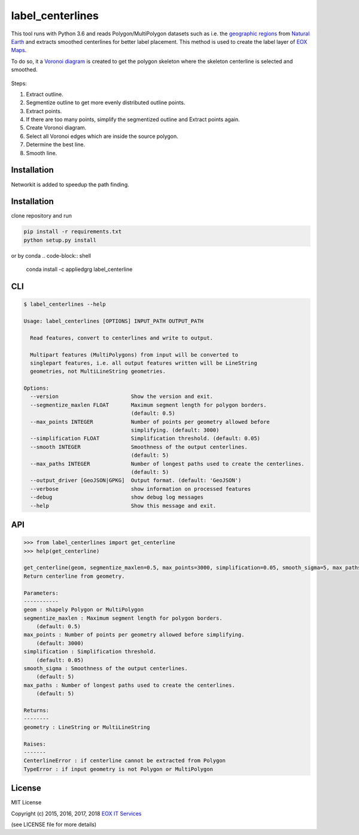 =================
label_centerlines
=================


This tool runs with Python 3.6 and reads Polygon/MultiPolygon datasets such as
i.e. the `geographic regions`_ from `Natural Earth`_ and extracts smoothed
centerlines for better label placement. This method is used to create the label
layer of `EOX Maps`_.

.. _`geographic regions`: http://www.naturalearthdata.com/http//www.naturalearthdata.com/download/10m/physical/ne_10m_geography_regions_polys.zip
.. _`Natural Earth`: http://www.naturalearthdata.com/
.. _`EOX Maps`: http://maps.eox.at

To do so, it a `Voronoi diagram`_ is created to get the polygon skeleton where
the skeleton centerline is selected and smoothed.

.. _`Voronoi diagram`: https://en.wikipedia.org/wiki/Voronoi_diagram

.. figure:: img/centerline.gif

Steps:

1. Extract outline.
2. Segmentize outline to get more evenly distributed outline points.
3. Extract points.
4. If there are too many points, simplify the segmentized outline and Extract
   points again.
5. Create Voronoi diagram.
6. Select all Voronoi edges which are inside the source polygon.
7. Determine the best line.
8. Smooth line.

------------
Installation
------------
Networkit is added to speedup the path finding.

------------
Installation
------------

clone repository and run

.. code-block:: shell

    pip install -r requirements.txt
    python setup.py install

or by conda
.. code-block:: shell
   conda install -c appliedgrg label_centerline

---
CLI
---

.. code-block:: shell

    $ label_centerlines --help

    Usage: label_centerlines [OPTIONS] INPUT_PATH OUTPUT_PATH

      Read features, convert to centerlines and write to output.

      Multipart features (MultiPolygons) from input will be converted to
      singlepart features, i.e. all output features written will be LineString
      geometries, not MultiLineString geometries.

    Options:
      --version                       Show the version and exit.
      --segmentize_maxlen FLOAT       Maximum segment length for polygon borders.
                                      (default: 0.5)
      --max_points INTEGER            Number of points per geometry allowed before
                                      simplifying. (default: 3000)
      --simplification FLOAT          Simplification threshold. (default: 0.05)
      --smooth INTEGER                Smoothness of the output centerlines.
                                      (default: 5)
      --max_paths INTEGER             Number of longest paths used to create the centerlines.
                                      (default: 5)
      --output_driver [GeoJSON|GPKG]  Output format. (default: 'GeoJSON')
      --verbose                       show information on processed features
      --debug                         show debug log messages
      --help                          Show this message and exit.

---
API
---

.. code-block::

    >>> from label_centerlines import get_centerline
    >>> help(get_centerline)

    get_centerline(geom, segmentize_maxlen=0.5, max_points=3000, simplification=0.05, smooth_sigma=5, max_paths=5)
    Return centerline from geometry.

    Parameters:
    -----------
    geom : shapely Polygon or MultiPolygon
    segmentize_maxlen : Maximum segment length for polygon borders.
        (default: 0.5)
    max_points : Number of points per geometry allowed before simplifying.
        (default: 3000)
    simplification : Simplification threshold.
        (default: 0.05)
    smooth_sigma : Smoothness of the output centerlines.
        (default: 5)
    max_paths : Number of longest paths used to create the centerlines.
        (default: 5)

    Returns:
    --------
    geometry : LineString or MultiLineString

    Raises:
    -------
    CenterlineError : if centerline cannot be extracted from Polygon
    TypeError : if input geometry is not Polygon or MultiPolygon


-------
License
-------

MIT License

Copyright (c) 2015, 2016, 2017, 2018 `EOX IT Services`_

.. _`EOX IT Services`: https://eox.at/

(see LICENSE file for more details)
